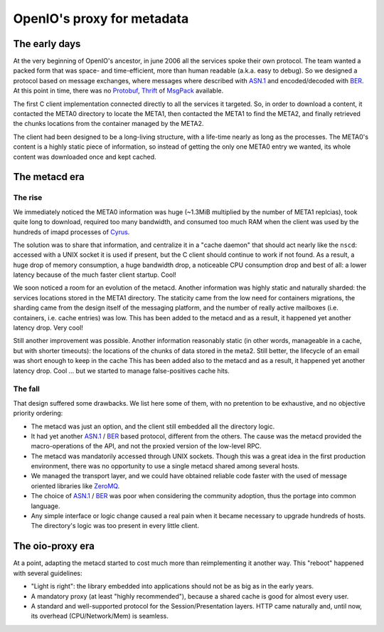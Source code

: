 
***************************
OpenIO's proxy for metadata
***************************

The early days
==============

At the very beginning of OpenIO's ancestor, in june 2006 all the services spoke
their own protocol. The team wanted a packed form that was space- and
time-efficient, more than human readable (a.k.a. easy to debug). So we designed
a protocol based on message exchanges, where messages where described with
`ASN.1`_ and encoded/decoded with BER_. At this point in time, there was no
Protobuf_, Thrift_ of MsgPack_ available.

The first C client implementation connected directly to all the services it
targeted. So, in order to download a content, it contacted the META0 directory
to locate the META1, then contacted the META1 to find the META2, and finally
retrieved the chunks locations from the container managed by the META2.

The client had been designed to be a long-living structure, with a life-time
nearly as long as the processes. The META0's content is a highly static piece of
information, so instead of getting the only one META0 entry we wanted, its whole
content was downloaded once and kept cached.

.. image:: ../../../images/openio-client-no-proxy.svg


The metacd era
==============

The rise
--------

We immediately noticed the META0 information was huge (~1.3MiB multiplied by the
number of META1 replcias), took quite long to download, required too many
bandwidth, and consumed too much RAM when the client was used by the hundreds of
imapd processes of Cyrus_.

The solution was to share that information, and centralize it in a "cache daemon"
that should act nearly like the ``nscd``: accessed with a UNIX socket it is used
if present, but the C client should continue to work if not found. As a result,
a huge drop of memory consumption, a huge bandwidth drop, a noticeable CPU
consumption drop and best of all: a lower latency because of the much faster
client startup. Cool!

We soon noticed a room for an evolution of the metacd. Another information was
highly static and naturally sharded: the services locations stored in the META1
directory. The staticity came from the low need for containers migrations, the
sharding came from the design itself of the messaging platform, and the number
of really active mailboxes (i.e. containers, i.e. cache entries) was low. This
has been added to the metacd and as a result, it happened yet another latency
drop. Very cool!

Still another improvement was possible. Another information reasonably static
(in other words, manageable in a cache, but with shorter timeouts): the
locations of the chunks of data stored in the meta2. Still better, the lifecycle
of an email was short enough to keep in the cache  This has been added also to
the metacd and as a result, it happened yet another latency drop. Cool ... but
we started to manage false-positives cache hits.

.. image:: ../../../images/openio-client-with-metacd.svg

The fall
--------

That design suffered some drawbacks. We list here some of them, with no
pretention to be exhaustive, and no objective priority ordering:

* The metacd was just an option, and the client still embedded all the directory
  logic.
* It had yet another `ASN.1`_ / BER_ based protocol, different from the others. The
  cause was the metacd provided the macro-operations of the API, and not the
  proxied version of the low-level RPC.
* The metacd was mandatorily accessed through UNIX sockets. Though this was a
  great idea in the first production environment, there was no opportunity to
  use a single metacd shared among several hosts.
* We managed the transport layer, and we could have obtained reliable code
  faster with the used of message oriented libraries like ZeroMQ_.
* The choice of `ASN.1`_ / BER_ was poor when considering the community adoption,
  thus the portage into common language.
* Any simple interface or logic change caused a real pain when it became
  necessary to upgrade hundreds of hosts. The directory's logic was too present
  in every little client.

The oio-proxy era
=================

At a point, adapting the metacd started to cost much more than reimplementing it
another way. This "reboot" happened with several guidelines:

* "Light is right": the library embedded into applications should not be as big
  as in the early years.
* A mandatory proxy (at least "highly recommended"), because a shared cache is
  good for almost every user.
* A standard and well-supported protocol for the Session/Presentation layers.
  HTTP came naturally and, until now, its overhead (CPU/Network/Mem) is seamless.

.. image:: ../../../images/openio-client-with-proxy.svg

.. _`ZeroMQ`: http://zeromq.org
.. _`ASN.1`: https://en.wikipedia.org/wiki/Abstract_Syntax_Notation_One
.. _BER: https://en.wikipedia.org/wiki/X.690#BER_encoding
.. _Cyrus: https://cyrus.foundation/
.. _Protobuf: https://developers.google.com/protocol-buffers/
.. _MsgPack: http://msgpack.org/
.. _Thrift: https://thrift.apache.org/